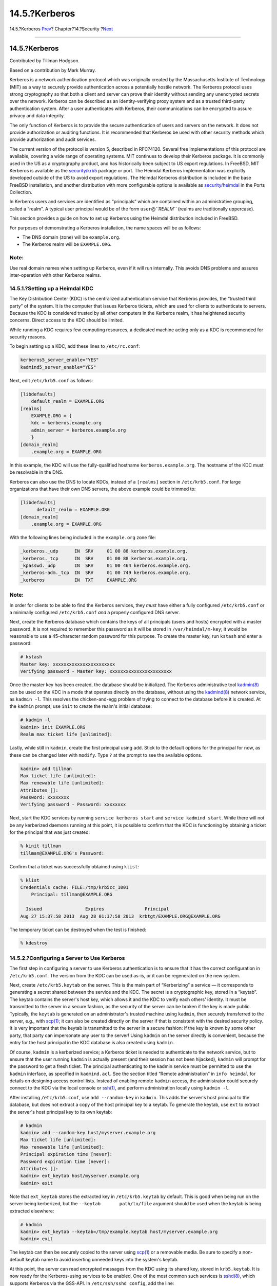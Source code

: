 ==============
14.5.?Kerberos
==============

.. raw:: html

   <div class="navheader">

14.5.?Kerberos
`Prev <tcpwrappers.html>`__?
Chapter?14.?Security
?\ `Next <openssl.html>`__

--------------

.. raw:: html

   </div>

.. raw:: html

   <div class="sect1">

.. raw:: html

   <div class="titlepage" xmlns="">

.. raw:: html

   <div>

.. raw:: html

   <div>

14.5.?Kerberos
--------------

.. raw:: html

   </div>

.. raw:: html

   <div>

Contributed by Tillman Hodgson.

.. raw:: html

   </div>

.. raw:: html

   <div>

Based on a contribution by Mark Murray.

.. raw:: html

   </div>

.. raw:: html

   </div>

.. raw:: html

   </div>

Kerberos is a network authentication protocol which was originally
created by the Massachusetts Institute of Technology (MIT) as a way to
securely provide authentication across a potentially hostile network.
The Kerberos protocol uses strong cryptography so that both a client and
server can prove their identity without sending any unencrypted secrets
over the network. Kerberos can be described as an identity-verifying
proxy system and as a trusted third-party authentication system. After a
user authenticates with Kerberos, their communications can be encrypted
to assure privacy and data integrity.

The only function of Kerberos is to provide the secure authentication of
users and servers on the network. It does not provide authorization or
auditing functions. It is recommended that Kerberos be used with other
security methods which provide authorization and audit services.

The current version of the protocol is version 5, described in RFC?4120.
Several free implementations of this protocol are available, covering a
wide range of operating systems. MIT continues to develop their Kerberos
package. It is commonly used in the US as a cryptography product, and
has historically been subject to US export regulations. In FreeBSD, MIT
Kerberos is available as the
`security/krb5 <http://www.freebsd.org/cgi/url.cgi?ports/security/krb5/pkg-descr>`__
package or port. The Heimdal Kerberos implementation was explicitly
developed outside of the US to avoid export regulations. The Heimdal
Kerberos distribution is included in the base FreeBSD installation, and
another distribution with more configurable options is available as
`security/heimdal <http://www.freebsd.org/cgi/url.cgi?ports/security/heimdal/pkg-descr>`__
in the Ports Collection.

In Kerberos users and services are identified as “principals” which are
contained within an administrative grouping, called a “realm”. A typical
user principal would be of the form ``user``\ @\ *``REALM``* (realms are
traditionally uppercase).

This section provides a guide on how to set up Kerberos using the
Heimdal distribution included in FreeBSD.

For purposes of demonstrating a Kerberos installation, the name spaces
will be as follows:

.. raw:: html

   <div class="itemizedlist">

-  The DNS domain (zone) will be ``example.org``.

-  The Kerberos realm will be ``EXAMPLE.ORG``.

.. raw:: html

   </div>

.. raw:: html

   <div class="note" xmlns="">

Note:
~~~~~

Use real domain names when setting up Kerberos, even if it will run
internally. This avoids DNS problems and assures inter-operation with
other Kerberos realms.

.. raw:: html

   </div>

.. raw:: html

   <div class="sect2">

.. raw:: html

   <div class="titlepage" xmlns="">

.. raw:: html

   <div>

.. raw:: html

   <div>

14.5.1.?Setting up a Heimdal KDC
~~~~~~~~~~~~~~~~~~~~~~~~~~~~~~~~

.. raw:: html

   </div>

.. raw:: html

   </div>

.. raw:: html

   </div>

The Key Distribution Center (KDC) is the centralized authentication
service that Kerberos provides, the “trusted third party” of the system.
It is the computer that issues Kerberos tickets, which are used for
clients to authenticate to servers. Because the KDC is considered
trusted by all other computers in the Kerberos realm, it has heightened
security concerns. Direct access to the KDC should be limited.

While running a KDC requires few computing resources, a dedicated
machine acting only as a KDC is recommended for security reasons.

To begin setting up a KDC, add these lines to ``/etc/rc.conf``:

.. code:: programlisting

    kerberos5_server_enable="YES"
    kadmind5_server_enable="YES"

Next, edit ``/etc/krb5.conf`` as follows:

.. code:: programlisting

    [libdefaults]
        default_realm = EXAMPLE.ORG
    [realms]
        EXAMPLE.ORG = {
        kdc = kerberos.example.org
        admin_server = kerberos.example.org
        }
    [domain_realm]
        .example.org = EXAMPLE.ORG

In this example, the KDC will use the fully-qualified hostname
``kerberos.example.org``. The hostname of the KDC must be resolvable in
the DNS.

Kerberos can also use the DNS to locate KDCs, instead of a ``[realms]``
section in ``/etc/krb5.conf``. For large organizations that have their
own DNS servers, the above example could be trimmed to:

.. code:: programlisting

    [libdefaults]
          default_realm = EXAMPLE.ORG
    [domain_realm]
        .example.org = EXAMPLE.ORG

With the following lines being included in the ``example.org`` zone
file:

.. code:: programlisting

    _kerberos._udp      IN  SRV     01 00 88 kerberos.example.org.
    _kerberos._tcp      IN  SRV     01 00 88 kerberos.example.org.
    _kpasswd._udp       IN  SRV     01 00 464 kerberos.example.org.
    _kerberos-adm._tcp  IN  SRV     01 00 749 kerberos.example.org.
    _kerberos           IN  TXT     EXAMPLE.ORG

.. raw:: html

   <div class="note" xmlns="">

Note:
~~~~~

In order for clients to be able to find the Kerberos services, they
*must* have either a fully configured ``/etc/krb5.conf`` or a minimally
configured ``/etc/krb5.conf`` *and* a properly configured DNS server.

.. raw:: html

   </div>

Next, create the Kerberos database which contains the keys of all
principals (users and hosts) encrypted with a master password. It is not
required to remember this password as it will be stored in
``/var/heimdal/m-key``; it would be reasonable to use a 45-character
random password for this purpose. To create the master key, run
``kstash`` and enter a password:

.. code:: screen

    # kstash
    Master key: xxxxxxxxxxxxxxxxxxxxxxx
    Verifying password - Master key: xxxxxxxxxxxxxxxxxxxxxxx

Once the master key has been created, the database should be
initialized. The Kerberos administrative tool
`kadmin(8) <http://www.FreeBSD.org/cgi/man.cgi?query=kadmin&sektion=8>`__
can be used on the KDC in a mode that operates directly on the database,
without using the
`kadmind(8) <http://www.FreeBSD.org/cgi/man.cgi?query=kadmind&sektion=8>`__
network service, as ``kadmin -l``. This resolves the chicken-and-egg
problem of trying to connect to the database before it is created. At
the ``kadmin`` prompt, use ``init`` to create the realm's initial
database:

.. code:: screen

    # kadmin -l
    kadmin> init EXAMPLE.ORG
    Realm max ticket life [unlimited]:

Lastly, while still in ``kadmin``, create the first principal using
``add``. Stick to the default options for the principal for now, as
these can be changed later with ``modify``. Type ``?`` at the prompt to
see the available options.

.. code:: screen

    kadmin> add tillman
    Max ticket life [unlimited]:
    Max renewable life [unlimited]:
    Attributes []:
    Password: xxxxxxxx
    Verifying password - Password: xxxxxxxx

Next, start the KDC services by running ``service kerberos start`` and
``service kadmind start``. While there will not be any kerberized
daemons running at this point, it is possible to confirm that the KDC is
functioning by obtaining a ticket for the principal that was just
created:

.. code:: screen

    % kinit tillman
    tillman@EXAMPLE.ORG's Password:

Confirm that a ticket was successfully obtained using ``klist``:

.. code:: screen

    % klist
    Credentials cache: FILE:/tmp/krb5cc_1001
        Principal: tillman@EXAMPLE.ORG

      Issued                Expires               Principal
    Aug 27 15:37:58 2013  Aug 28 01:37:58 2013  krbtgt/EXAMPLE.ORG@EXAMPLE.ORG

The temporary ticket can be destroyed when the test is finished:

.. code:: screen

    % kdestroy

.. raw:: html

   </div>

.. raw:: html

   <div class="sect2">

.. raw:: html

   <div class="titlepage" xmlns="">

.. raw:: html

   <div>

.. raw:: html

   <div>

14.5.2.?Configuring a Server to Use Kerberos
~~~~~~~~~~~~~~~~~~~~~~~~~~~~~~~~~~~~~~~~~~~~

.. raw:: html

   </div>

.. raw:: html

   </div>

.. raw:: html

   </div>

The first step in configuring a server to use Kerberos authentication is
to ensure that it has the correct configuration in ``/etc/krb5.conf``.
The version from the KDC can be used as-is, or it can be regenerated on
the new system.

Next, create ``/etc/krb5.keytab`` on the server. This is the main part
of “Kerberizing” a service — it corresponds to generating a secret
shared between the service and the KDC. The secret is a cryptographic
key, stored in a “keytab”. The keytab contains the server's host key,
which allows it and the KDC to verify each others' identity. It must be
transmitted to the server in a secure fashion, as the security of the
server can be broken if the key is made public. Typically, the
``keytab`` is generated on an administrator's trusted machine using
``kadmin``, then securely transferred to the server, e.g., with
`scp(1) <http://www.FreeBSD.org/cgi/man.cgi?query=scp&sektion=1>`__; it
can also be created directly on the server if that is consistent with
the desired security policy. It is very important that the keytab is
transmitted to the server in a secure fashion: if the key is known by
some other party, that party can impersonate any user to the server!
Using ``kadmin`` on the server directly is convenient, because the entry
for the host principal in the KDC database is also created using
``kadmin``.

Of course, ``kadmin`` is a kerberized service; a Kerberos ticket is
needed to authenticate to the network service, but to ensure that the
user running ``kadmin`` is actually present (and their session has not
been hijacked), ``kadmin`` will prompt for the password to get a fresh
ticket. The principal authenticating to the kadmin service must be
permitted to use the ``kadmin`` interface, as specified in
``kadmind.acl``. See the section titled “Remote administration” in
``info heimdal`` for details on designing access control lists. Instead
of enabling remote ``kadmin`` access, the administrator could securely
connect to the KDC via the local console or
`ssh(1) <http://www.FreeBSD.org/cgi/man.cgi?query=ssh&sektion=1>`__, and
perform administration locally using ``kadmin -l``.

After installing ``/etc/krb5.conf``, use ``add --random-key`` in
``kadmin``. This adds the server's host principal to the database, but
does not extract a copy of the host principal key to a keytab. To
generate the keytab, use ``ext`` to extract the server's host principal
key to its own keytab:

.. code:: screen

    # kadmin
    kadmin> add --random-key host/myserver.example.org
    Max ticket life [unlimited]:
    Max renewable life [unlimited]:
    Principal expiration time [never]:
    Password expiration time [never]:
    Attributes []:
    kadmin> ext_keytab host/myserver.example.org
    kadmin> exit

Note that ``ext_keytab`` stores the extracted key in
``/etc/krb5.keytab`` by default. This is good when being run on the
server being kerberized, but the ``--keytab       path/to/file``
argument should be used when the keytab is being extracted elsewhere:

.. code:: screen

    # kadmin
    kadmin> ext_keytab --keytab=/tmp/example.keytab host/myserver.example.org
    kadmin> exit

The keytab can then be securely copied to the server using
`scp(1) <http://www.FreeBSD.org/cgi/man.cgi?query=scp&sektion=1>`__ or a
removable media. Be sure to specify a non-default keytab name to avoid
inserting unneeded keys into the system's keytab.

At this point, the server can read encrypted messages from the KDC using
its shared key, stored in ``krb5.keytab``. It is now ready for the
Kerberos-using services to be enabled. One of the most common such
services is
`sshd(8) <http://www.FreeBSD.org/cgi/man.cgi?query=sshd&sektion=8>`__,
which supports Kerberos via the GSS-API. In ``/etc/ssh/sshd_config``,
add the line:

.. code:: programlisting

    GSSAPIAuthentication yes

After making this change,
`sshd(8) <http://www.FreeBSD.org/cgi/man.cgi?query=sshd&sektion=8>`__
must be restared for the new configuration to take effect:
``service sshd restart``.

.. raw:: html

   </div>

.. raw:: html

   <div class="sect2">

.. raw:: html

   <div class="titlepage" xmlns="">

.. raw:: html

   <div>

.. raw:: html

   <div>

14.5.3.?Configuring a Client to Use Kerberos
~~~~~~~~~~~~~~~~~~~~~~~~~~~~~~~~~~~~~~~~~~~~

.. raw:: html

   </div>

.. raw:: html

   </div>

.. raw:: html

   </div>

As it was for the server, the client requires configuration in
``/etc/krb5.conf``. Copy the file in place (securely) or re-enter it as
needed.

Test the client by using ``kinit``, ``klist``, and ``kdestroy`` from the
client to obtain, show, and then delete a ticket for an existing
principal. Kerberos applications should also be able to connect to
Kerberos enabled servers. If that does not work but obtaining a ticket
does, the problem is likely with the server and not with the client or
the KDC. In the case of kerberized
`ssh(1) <http://www.FreeBSD.org/cgi/man.cgi?query=ssh&sektion=1>`__,
GSS-API is disabled by default, so test using
``ssh -o       GSSAPIAuthentication=yes       hostname``.

When testing a Kerberized application, try using a packet sniffer such
as ``tcpdump`` to confirm that no sensitive information is sent in the
clear.

Various Kerberos client applications are available. With the advent of a
bridge so that applications using SASL for authentication can use
GSS-API mechanisms as well, large classes of client applications can use
Kerberos for authentication, from Jabber clients to IMAP clients.

Users within a realm typically have their Kerberos principal mapped to a
local user account. Occasionally, one needs to grant access to a local
user account to someone who does not have a matching Kerberos principal.
For example, ``tillman@EXAMPLE.ORG`` may need access to the local user
account ``webdevelopers``. Other principals may also need access to that
local account.

The ``.k5login`` and ``.k5users`` files, placed in a user's home
directory, can be used to solve this problem. For example, if the
following ``.k5login`` is placed in the home directory of
``webdevelopers``, both principals listed will have access to that
account without requiring a shared password.:

.. code:: screen

    tillman@example.org
    jdoe@example.org

Refer to
`ksu(1) <http://www.FreeBSD.org/cgi/man.cgi?query=ksu&sektion=1>`__ for
more information about ``.k5users``.

.. raw:: html

   </div>

.. raw:: html

   <div class="sect2">

.. raw:: html

   <div class="titlepage" xmlns="">

.. raw:: html

   <div>

.. raw:: html

   <div>

14.5.4.?MIT Differences
~~~~~~~~~~~~~~~~~~~~~~~

.. raw:: html

   </div>

.. raw:: html

   </div>

.. raw:: html

   </div>

The major difference between the MIT and Heimdal implementations is that
``kadmin`` has a different, but equivalent, set of commands and uses a
different protocol. If the KDC is MIT, the Heimdal version of ``kadmin``
cannot be used to administer the KDC remotely, and vice versa.

Client applications may also use slightly different command line options
to accomplish the same tasks. Following the instructions at
http://web.mit.edu/Kerberos/www/ is recommended. Be careful of path
issues: the MIT port installs into ``/usr/local/`` by default, and the
FreeBSD system applications run instead of the MIT versions if ``PATH``
lists the system directories first.

When using MIT Kerberos as a KDC on FreeBSD, the following edits should
also be made to ``rc.conf``:

.. code:: programlisting

    kerberos5_server="/usr/local/sbin/krb5kdc"
    kadmind5_server="/usr/local/sbin/kadmind"
    kerberos5_server_flags=""
    kerberos5_server_enable="YES"
    kadmind5_server_enable="YES"

.. raw:: html

   </div>

.. raw:: html

   <div class="sect2">

.. raw:: html

   <div class="titlepage" xmlns="">

.. raw:: html

   <div>

.. raw:: html

   <div>

14.5.5.?Kerberos Tips, Tricks, and Troubleshooting
~~~~~~~~~~~~~~~~~~~~~~~~~~~~~~~~~~~~~~~~~~~~~~~~~~

.. raw:: html

   </div>

.. raw:: html

   </div>

.. raw:: html

   </div>

When configuring and troubleshooting Kerberos, keep the following points
in mind:

.. raw:: html

   <div class="itemizedlist">

-  When using either Heimdal or MIT Kerberos from ports, ensure that the
   ``PATH`` lists the port's versions of the client applications before
   the system versions.

-  If all the computers in the realm do not have synchronized time
   settings, authentication may fail. `Section?29.11, “Clock
   Synchronization with NTP” <network-ntp.html>`__ describes how to
   synchronize clocks using NTP.

-  If the hostname is changed, the ``host/`` principal must be changed
   and the keytab updated. This also applies to special keytab entries
   like the ``HTTP/`` principal used for Apache's
   `www/mod\_auth\_kerb <http://www.freebsd.org/cgi/url.cgi?ports/www/mod_auth_kerb/pkg-descr>`__.

-  All hosts in the realm must be both forward and reverse resolvable in
   DNS or, at a minimum, exist in ``/etc/hosts``. CNAMEs will work, but
   the A and PTR records must be correct and in place. The error message
   for unresolvable hosts is not intuitive: Kerberos5 refuses
   authentication because Read req failed: Key table entry not found.

-  Some operating systems that act as clients to the KDC do not set the
   permissions for ``ksu`` to be setuid ``root``. This means that
   ``ksu`` does not work. This is a permissions problem, not a KDC
   error.

-  With MIT Kerberos, to allow a principal to have a ticket life longer
   than the default lifetime of ten hours, use ``modify_principal`` at
   the
   `kadmin(8) <http://www.FreeBSD.org/cgi/man.cgi?query=kadmin&sektion=8>`__
   prompt to change the ``maxlife`` of both the principal in question
   and the ``krbtgt`` principal. The principal can then use ``kinit -l``
   to request a ticket with a longer lifetime.

-  When running a packet sniffer on the KDC to aid in troubleshooting
   while running ``kinit`` from a workstation, the Ticket Granting
   Ticket (TGT) is sent immediately, even before the password is typed.
   This is because the Kerberos server freely transmits a TGT to any
   unauthorized request. However, every TGT is encrypted in a key
   derived from the user's password. When a user types their password,
   it is not sent to the KDC, it is instead used to decrypt the TGT that
   ``kinit`` already obtained. If the decryption process results in a
   valid ticket with a valid time stamp, the user has valid Kerberos
   credentials. These credentials include a session key for establishing
   secure communications with the Kerberos server in the future, as well
   as the actual TGT, which is encrypted with the Kerberos server's own
   key. This second layer of encryption allows the Kerberos server to
   verify the authenticity of each TGT.

-  Host principals can have a longer ticket lifetime. If the user
   principal has a lifetime of a week but the host being connected to
   has a lifetime of nine hours, the user cache will have an expired
   host principal and the ticket cache will not work as expected.

-  When setting up ``krb5.dict`` to prevent specific bad passwords from
   being used as described in
   `kadmind(8) <http://www.FreeBSD.org/cgi/man.cgi?query=kadmind&sektion=8>`__,
   remember that it only applies to principals that have a password
   policy assigned to them. The format used in ``krb5.dict`` is one
   string per line. Creating a symbolic link to
   ``/usr/share/dict/words`` might be useful.

.. raw:: html

   </div>

.. raw:: html

   </div>

.. raw:: html

   <div class="sect2">

.. raw:: html

   <div class="titlepage" xmlns="">

.. raw:: html

   <div>

.. raw:: html

   <div>

14.5.6.?Mitigating Kerberos Limitations
~~~~~~~~~~~~~~~~~~~~~~~~~~~~~~~~~~~~~~~

.. raw:: html

   </div>

.. raw:: html

   </div>

.. raw:: html

   </div>

Since Kerberos is an all or nothing approach, every service enabled on
the network must either be modified to work with Kerberos or be
otherwise secured against network attacks. This is to prevent user
credentials from being stolen and re-used. An example is when Kerberos
is enabled on all remote shells but the non-Kerberized POP3 mail server
sends passwords in plain text.

The KDC is a single point of failure. By design, the KDC must be as
secure as its master password database. The KDC should have absolutely
no other services running on it and should be physically secure. The
danger is high because Kerberos stores all passwords encrypted with the
same master key which is stored as a file on the KDC.

A compromised master key is not quite as bad as one might fear. The
master key is only used to encrypt the Kerberos database and as a seed
for the random number generator. As long as access to the KDC is secure,
an attacker cannot do much with the master key.

If the KDC is unavailable, network services are unusable as
authentication cannot be performed. This can be alleviated with a single
master KDC and one or more slaves, and with careful implementation of
secondary or fall-back authentication using PAM.

Kerberos allows users, hosts and services to authenticate between
themselves. It does not have a mechanism to authenticate the KDC to the
users, hosts, or services. This means that a trojanned ``kinit`` could
record all user names and passwords. File system integrity checking
tools like
`security/tripwire <http://www.freebsd.org/cgi/url.cgi?ports/security/tripwire/pkg-descr>`__
can alleviate this.

.. raw:: html

   </div>

.. raw:: html

   <div class="sect2">

.. raw:: html

   <div class="titlepage" xmlns="">

.. raw:: html

   <div>

.. raw:: html

   <div>

14.5.7.?Resources and Further Information
~~~~~~~~~~~~~~~~~~~~~~~~~~~~~~~~~~~~~~~~~

.. raw:: html

   </div>

.. raw:: html

   </div>

.. raw:: html

   </div>

.. raw:: html

   <div class="itemizedlist">

-  `The Kerberos
   FAQ <http://www.faqs.org/faqs/Kerberos-faq/general/preamble.html>`__

-  `Designing an Authentication System: a Dialog in Four
   Scenes <http://web.mit.edu/Kerberos/www/dialogue.html>`__

-  `RFC 4120, The Kerberos Network Authentication Service
   (V5) <http://www.ietf.org/rfc/rfc4120.txt?number=4120>`__

-  `MIT Kerberos home page <http://web.mit.edu/Kerberos/www/>`__

-  `Heimdal Kerberos home page <http://www.pdc.kth.se/heimdal/>`__

.. raw:: html

   </div>

.. raw:: html

   </div>

.. raw:: html

   </div>

.. raw:: html

   <div class="navfooter">

--------------

+--------------------------------+--------------------------+------------------------------+
| `Prev <tcpwrappers.html>`__?   | `Up <security.html>`__   | ?\ `Next <openssl.html>`__   |
+--------------------------------+--------------------------+------------------------------+
| 14.4.?TCP Wrapper?             | `Home <index.html>`__    | ?14.6.?OpenSSL               |
+--------------------------------+--------------------------+------------------------------+

.. raw:: html

   </div>

All FreeBSD documents are available for download at
http://ftp.FreeBSD.org/pub/FreeBSD/doc/

| Questions that are not answered by the
  `documentation <http://www.FreeBSD.org/docs.html>`__ may be sent to
  <freebsd-questions@FreeBSD.org\ >.
|  Send questions about this document to <freebsd-doc@FreeBSD.org\ >.
